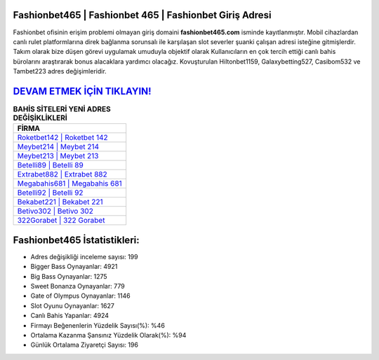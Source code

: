 ﻿Fashionbet465 | Fashionbet 465 | Fashionbet Giriş Adresi
===================================

.. image:: images/fashionbet-giris.jpg
   :width: 600
   
Fashionbet ofisinin erişim problemi olmayan giriş domaini **fashionbet465.com** isminde kayıtlanmıştır. Mobil cihazlardan canlı rulet platformlarına direk bağlanma sorunsalı ile karşılaşan slot severler şuanki çalışan adresi isteğine gitmişlerdir. Takım olarak bize düşen görevi uygulamak umuduyla objektif olarak Kullanıcıların en çok tercih ettiği canlı bahis bürolarını araştırarak bonus alacaklara yardımcı olacağız. Kovuşturulan Hiltonbet1159, Galaxybetting527, Casibom532 ve Tambet223 adres değişimleridir.

`DEVAM ETMEK İÇİN TIKLAYIN! <https://cutt.ly/QwVVg2Vk>`_
==============

.. list-table:: **BAHİS SİTELERİ YENİ ADRES DEĞİŞİKLİKLERİ**
   :widths: 100
   :header-rows: 1

   * - FİRMA
   * - `Roketbet142 | Roketbet 142 <roketbet142-roketbet-142-roketbet-giris-adresi.html>`_
   * - `Meybet214 | Meybet 214 <meybet214-meybet-214-meybet-giris-adresi.html>`_
   * - `Meybet213 | Meybet 213 <meybet213-meybet-213-meybet-giris-adresi.html>`_	 
   * - `Betelli89 | Betelli 89 <betelli89-betelli-89-betelli-giris-adresi.html>`_	 
   * - `Extrabet882 | Extrabet 882 <extrabet882-extrabet-882-extrabet-giris-adresi.html>`_ 
   * - `Megabahis681 | Megabahis 681 <megabahis681-megabahis-681-megabahis-giris-adresi.html>`_
   * - `Betelli92 | Betelli 92 <betelli92-betelli-92-betelli-giris-adresi.html>`_	 
   * - `Bekabet221 | Bekabet 221 <bekabet221-bekabet-221-bekabet-giris-adresi.html>`_
   * - `Betivo302 | Betivo 302 <betivo302-betivo-302-betivo-giris-adresi.html>`_
   * - `322Gorabet | 322 Gorabet <322gorabet-322-gorabet-gorabet-giris-adresi.html>`_
	 
Fashionbet465 İstatistikleri:
===================================	 
* Adres değişikliği inceleme sayısı: 199
* Bigger Bass Oynayanlar: 4921
* Big Bass Oynayanlar: 1275
* Sweet Bonanza Oynayanlar: 779
* Gate of Olympus Oynayanlar: 1146
* Slot Oyunu Oynayanlar: 1627
* Canlı Bahis Yapanlar: 4924
* Firmayı Beğenenlerin Yüzdelik Sayısı(%): %46
* Ortalama Kazanma Şansınız Yüzdelik Olarak(%): %94
* Günlük Ortalama Ziyaretçi Sayısı: 196
